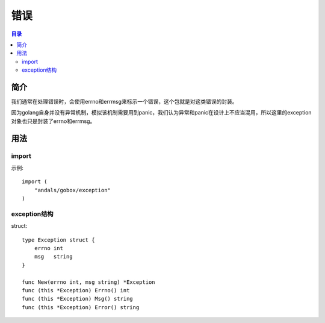.. _exception:

错误
========

.. contents:: 目录

简介
------
我们通常在处理错误时，会使用errno和errmsg来标示一个错误，这个包就是对这类错误的封装。

因为golang自身并没有异常机制，模拟该机制需要用到panic，我们认为异常和panic在设计上不应当混用，所以这里的exception对象也只是封装了errno和errmsg。

用法
------

import
^^^^^^^^^^
示例::

    import (
        "andals/gobox/exception"
    )

exception结构
^^^^^^^^^^^^^^
struct::

    type Exception struct {
        errno int
        msg   string
    }

    func New(errno int, msg string) *Exception
    func (this *Exception) Errno() int
    func (this *Exception) Msg() string
    func (this *Exception) Error() string
